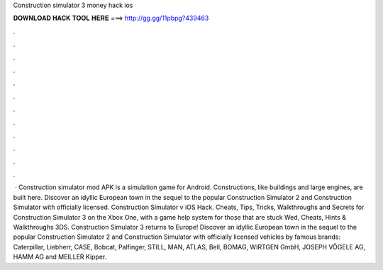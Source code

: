 Construction simulator 3 money hack ios

𝐃𝐎𝐖𝐍𝐋𝐎𝐀𝐃 𝐇𝐀𝐂𝐊 𝐓𝐎𝐎𝐋 𝐇𝐄𝐑𝐄 ===> http://gg.gg/11pbpg?439463

.

.

.

.

.

.

.

.

.

.

.

.

 · Construction simulator mod APK is a simulation game for Android. Constructions, like buildings and large engines, are built here. Discover an idyllic European town in the sequel to the popular Construction Simulator 2 and Construction Simulator with officially licensed. Construction Simulator v iOS Hack. Cheats, Tips, Tricks, Walkthroughs and Secrets for Construction Simulator 3 on the Xbox One, with a game help system for those that are stuck Wed, Cheats, Hints & Walkthroughs 3DS. Construction Simulator 3 returns to Europe! Discover an idyllic European town in the sequel to the popular Construction Simulator 2 and Construction Simulator with officially licensed vehicles by famous brands: Caterpillar, Liebherr, CASE, Bobcat, Palfinger, STILL, MAN, ATLAS, Bell, BOMAG, WIRTGEN GmbH, JOSEPH VÖGELE AG, HAMM AG and MEILLER Kipper.